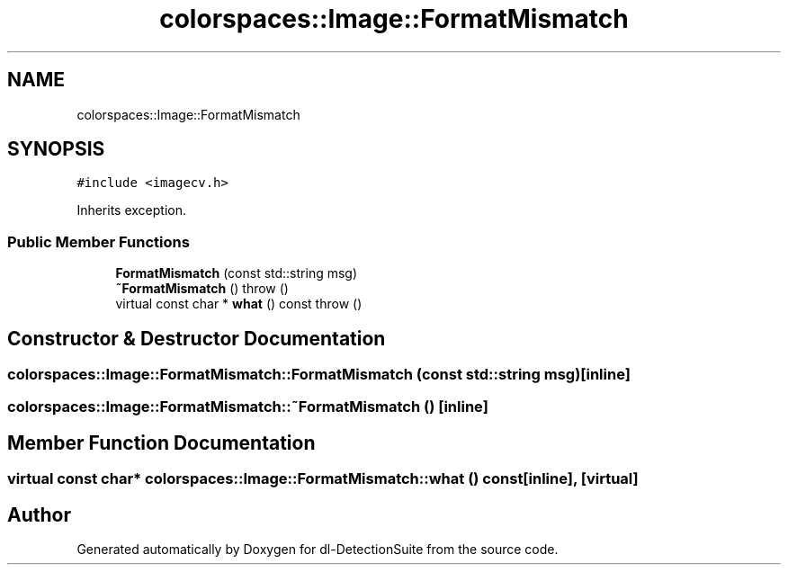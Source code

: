 .TH "colorspaces::Image::FormatMismatch" 3 "Sat Dec 15 2018" "Version 1.00" "dl-DetectionSuite" \" -*- nroff -*-
.ad l
.nh
.SH NAME
colorspaces::Image::FormatMismatch
.SH SYNOPSIS
.br
.PP
.PP
\fC#include <imagecv\&.h>\fP
.PP
Inherits exception\&.
.SS "Public Member Functions"

.in +1c
.ti -1c
.RI "\fBFormatMismatch\fP (const std::string msg)"
.br
.ti -1c
.RI "\fB~FormatMismatch\fP ()  throw ()"
.br
.ti -1c
.RI "virtual const char * \fBwhat\fP () const  throw ()"
.br
.in -1c
.SH "Constructor & Destructor Documentation"
.PP 
.SS "colorspaces::Image::FormatMismatch::FormatMismatch (const std::string msg)\fC [inline]\fP"

.SS "colorspaces::Image::FormatMismatch::~FormatMismatch ()\fC [inline]\fP"

.SH "Member Function Documentation"
.PP 
.SS "virtual const char* colorspaces::Image::FormatMismatch::what () const\fC [inline]\fP, \fC [virtual]\fP"


.SH "Author"
.PP 
Generated automatically by Doxygen for dl-DetectionSuite from the source code\&.
